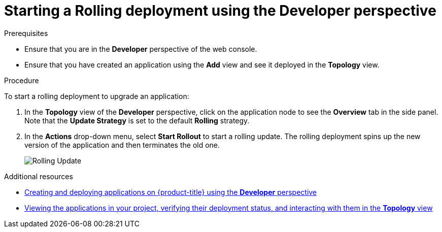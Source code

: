 // Module included in the following assemblies:
//
// * applications/deployments/deployment-strategies.adoc

[id="odc-starting-rolling-deployment_{context}"]
= Starting a Rolling deployment using the Developer perspective

.Prerequisites
* Ensure that you are in the *Developer* perspective of the web console.
* Ensure that you have created an application using the *Add* view and see it deployed in the *Topology* view.

.Procedure

To start a rolling deployment to upgrade an application:

. In the *Topology* view of the *Developer* perspective, click on the application node to see the *Overview* tab in the side panel. Note that the *Update Strategy* is set to the default *Rolling* strategy.
. In the *Actions* drop-down menu, select *Start Rollout* to start a rolling update. The rolling deployment spins up the new version of the application and then terminates the old one.
+
image::odc-rolling-update.png[Rolling Update]

.Additional resources

* xref:../applications/application-life-cycle-management/odc-creating-applications-using-developer-perspective.adoc#odc-creating-applications-using-developer-perspective[Creating and deploying applications on {product-title} using the *Developer* perspective]
* xref:../applications/application-life-cycle-management/odc-viewing-application-composition-using-topology-view.adoc#odc-viewing-application-composition-using-topology-view[Viewing the applications in your project, verifying their deployment status, and interacting with them in the *Topology* view]
